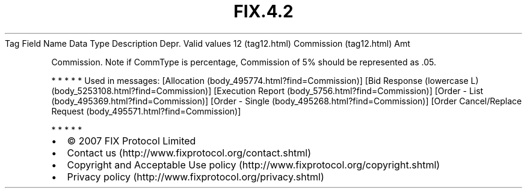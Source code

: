 .TH FIX.4.2 "" "" "Tag #12"
Tag
Field Name
Data Type
Description
Depr.
Valid values
12 (tag12.html)
Commission (tag12.html)
Amt
.PP
Commission. Note if CommType is percentage, Commission of 5% should
be represented as .05.
.PP
   *   *   *   *   *
Used in messages:
[Allocation (body_495774.html?find=Commission)]
[Bid Response (lowercase L) (body_5253108.html?find=Commission)]
[Execution Report (body_5756.html?find=Commission)]
[Order - List (body_495369.html?find=Commission)]
[Order - Single (body_495268.html?find=Commission)]
[Order Cancel/Replace Request (body_495571.html?find=Commission)]
.PP
   *   *   *   *   *
.PP
.PP
.IP \[bu] 2
© 2007 FIX Protocol Limited
.IP \[bu] 2
Contact us (http://www.fixprotocol.org/contact.shtml)
.IP \[bu] 2
Copyright and Acceptable Use policy (http://www.fixprotocol.org/copyright.shtml)
.IP \[bu] 2
Privacy policy (http://www.fixprotocol.org/privacy.shtml)
